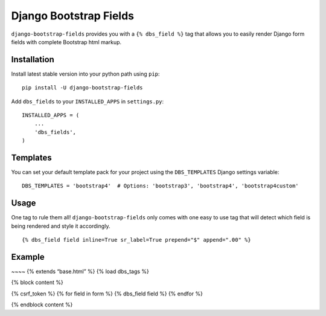 Django Bootstrap Fields
=======================

``django-bootstrap-fields`` provides you with a ``{% dbs_field %}`` tag
that allows you to easily render Django form fields with complete
Bootstrap html markup.

Installation
------------

Install latest stable version into your python path using ``pip``:

::

   pip install -U django-bootstrap-fields

Add ``dbs_fields`` to your ``INSTALLED_APPS`` in ``settings.py``:

::

   INSTALLED_APPS = (
       ...
       'dbs_fields',
   )

Templates
---------

You can set your default template pack for your project using the
``DBS_TEMPLATES`` Django settings variable:

::

   DBS_TEMPLATES = 'bootstrap4'  # Options: 'bootstrap3', 'bootstrap4', 'bootstrap4custom'

Usage
-----

One tag to rule them all! ``django-bootstrap-fields`` only comes with
one easy to use tag that will detect which field is being rendered and
style it accordingly.

::

   {% dbs_field field inline=True sr_label=True prepend="$" append=".00" %}

Example
-------

~~~~ {% extends “base.html” %} {% load dbs_tags %}

{% block content %}

.. raw:: html

   <form action="." method="post">

{% csrf_token %} {% for field in form %} {% dbs_field field %} {% endfor
%}

.. raw:: html

   </form>

{% endblock content %}